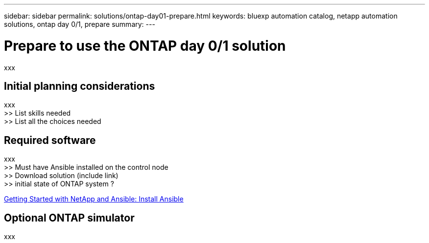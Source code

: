 ---
sidebar: sidebar
permalink: solutions/ontap-day01-prepare.html
keywords: bluexp automation catalog, netapp automation solutions, ontap day 0/1, prepare
summary:
---

= Prepare to use the ONTAP day 0/1 solution
:hardbreaks:
:nofooter:
:icons: font
:linkattrs:
:imagesdir: ./media/

[.lead]
xxx

== Initial planning considerations

xxx
>> List skills needed
>> List all the choices needed

== Required software

xxx
>> Must have Ansible installed on the control node
>> Download solution (include link)
>> initial state of ONTAP system ?

https://netapp.io/2018/10/08/getting-started-with-netapp-and-ansible-install-ansible/[Getting Started with NetApp and Ansible: Install Ansible^]

== Optional ONTAP simulator

xxx
